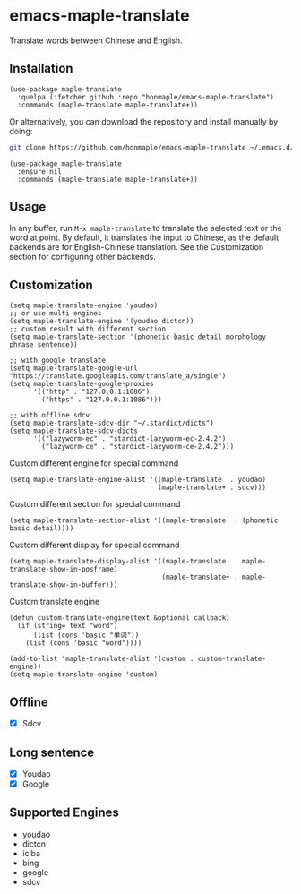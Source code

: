 * emacs-maple-translate
  Translate words between Chinese and English.

** Installation
   #+begin_src elisp
   (use-package maple-translate
     :quelpa (:fetcher github :repo "honmaple/emacs-maple-translate")
     :commands (maple-translate maple-translate+))
   #+end_src

   Or alternatively, you can download the repository and install manually by doing:
   #+begin_src bash
   git clone https://github.com/honmaple/emacs-maple-translate ~/.emacs.d/site-lisp/maple-translate
   #+end_src

   #+begin_src elisp
   (use-package maple-translate
     :ensure nil
     :commands (maple-translate maple-translate+))
   #+end_src

** Usage

   In any buffer, run =M-x maple-translate= to translate the selected text or the
   word at point. By default, it translates the input to Chinese, as the default
   backends are for English-Chinese translation. See the Customization section for
   configuring other backends.

** Customization
   #+begin_src elisp
   (setq maple-translate-engine 'youdao)
   ;; or use multi engines
   (setq maple-translate-engine '(youdao dictcn))
   ;; custom result with different section
   (setq maple-translate-section '(phonetic basic detail morphology phrase sentence))

   ;; with google translate
   (setq maple-translate-google-url "https://translate.googleapis.com/translate_a/single")
   (setq maple-translate-google-proxies
         '(("http" . "127.0.0.1:1086")
           ("https" . "127.0.0.1:1086")))

   ;; with offline sdcv
   (setq maple-translate-sdcv-dir "~/.stardict/dicts")
   (setq maple-translate-sdcv-dicts
         '(("lazyworm-ec" . "stardict-lazyworm-ec-2.4.2")
           ("lazyworm-ce" . "stardict-lazyworm-ce-2.4.2")))
   #+end_src

   Custom different engine for special command
   #+begin_src elisp
   (setq maple-translate-engine-alist '((maple-translate  . youdao)
                                        (maple-translate+ . sdcv)))
   #+end_src

   Custom different section for special command
   #+begin_src elisp
   (setq maple-translate-section-alist '((maple-translate  . (phonetic basic detail))))
   #+end_src

   Custom different display for special command
   #+begin_src elisp
   (setq maple-translate-display-alist '((maple-translate  . maple-translate-show-in-posframe)
                                         (maple-translate+ . maple-translate-show-in-buffer)))
   #+end_src

   Custom translate engine
   #+begin_src elisp
   (defun custom-translate-engine(text &optional callback)
     (if (string= text "word")
         (list (cons 'basic "单词"))
       (list (cons 'basic "word"))))

   (add-to-list 'maple-translate-alist '(custom . custom-translate-engine))
   (setq maple-translate-engine 'custom)
   #+end_src

** Offline
   - [X] Sdcv

** Long sentence
   - [X] Youdao
   - [X] Google

** Supported Engines
   - youdao
   - dictcn
   - iciba
   - bing
   - google
   - sdcv
